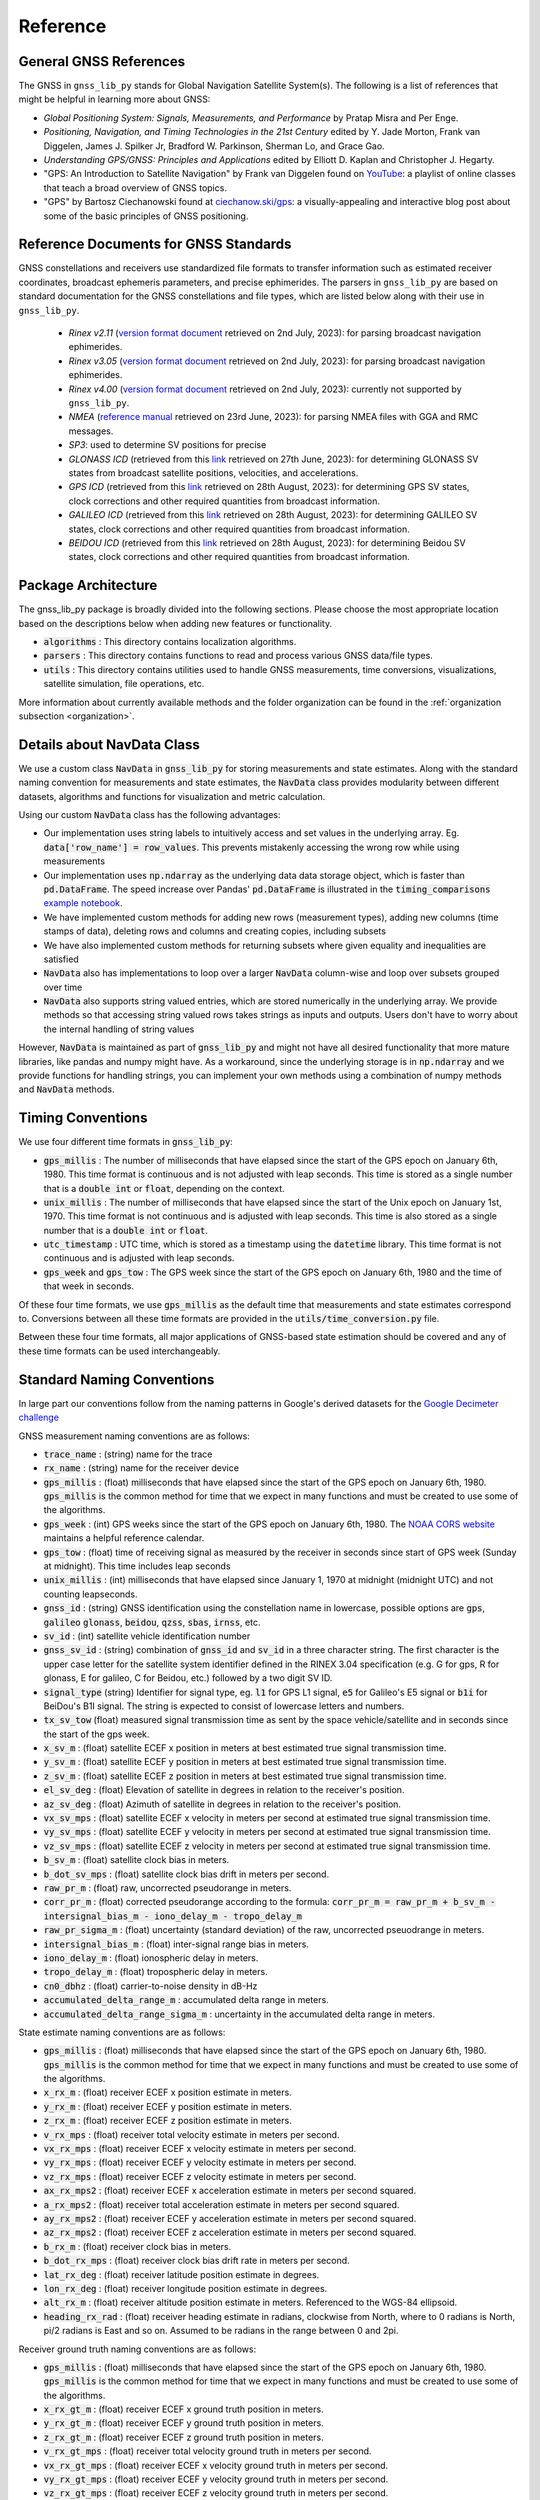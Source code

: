 .. _reference:

Reference
=========

General GNSS References
-----------------------

The GNSS in ``gnss_lib_py`` stands for Global Navigation Satellite
System(s). The following is a list of references that might be helpful
in learning more about GNSS:

* *Global Positioning System: Signals, Measurements, and Performance* by
  Pratap Misra and Per Enge.
* *Positioning, Navigation, and Timing Technologies in the 21st Century*
  edited by Y. Jade Morton, Frank van Diggelen, James J. Spilker Jr,
  Bradford W. Parkinson, Sherman Lo, and Grace Gao.
* *Understanding GPS/GNSS: Principles and Applications* edited by
  Elliott D. Kaplan and Christopher J. Hegarty.
* "GPS: An Introduction to Satellite Navigation" by Frank van Diggelen
  found on `YouTube <https://www.youtube.com/playlist?list=PLGvhNIiu1ubyEOJga50LJMzVXtbUq6CPo>`__:
  a playlist of online classes that teach a broad overview of GNSS
  topics.
*  "GPS" by Bartosz Ciechanowski found at
   `ciechanow.ski/gps <https://ciechanow.ski/gps/>`__:
   a visually-appealing and interactive blog post about some of the
   basic principles of GNSS positioning.

Reference Documents for GNSS Standards
--------------------------------------

GNSS constellations and receivers use standardized file formats to transfer
information such as estimated receiver coordinates, broadcast ephemeris
parameters, and precise ephimerides.
The parsers in ``gnss_lib_py`` are based on standard documentation for
the GNSS constellations and file types, which are listed below along with
their use in ``gnss_lib_py``.

  * *Rinex v2.11* (`version format document <https://geodesy.noaa.gov/corsdata/RINEX211.txt>`__
    retrieved on 2nd July, 2023): for parsing broadcast navigation ephimerides.
  * *Rinex v3.05* (`version format document <https://files.igs.org/pub/data/format/rinex305.pdf>`__
    retrieved on 2nd July, 2023): for parsing broadcast navigation ephimerides.
  * *Rinex v4.00* (`version format document <https://files.igs.org/pub/data/format/rinex_4.00.pdf>`__
    retrieved on 2nd July, 2023): currently not supported by ``gnss_lib_py``.
  * *NMEA* (`reference manual <https://www.sparkfun.com/datasheets/GPS/NMEA%20Reference%20Manual-Rev2.1-Dec07.pdf>`__
    retrieved on 23rd June, 2023): for parsing NMEA files with GGA and RMC messages.
  * *SP3*: used to determine SV positions for precise
  * *GLONASS ICD* (retrieved from this `link <https://www.unavco.org/help/glossary/docs/ICD_GLONASS_4.0_(1998)_en.pdf>`__
    retrieved on 27th June, 2023): for determining GLONASS SV states from
    broadcast satellite positions, velocities, and accelerations.
  * *GPS ICD* (retrieved from this `link <https://www.gps.gov/technical/icwg/IS-GPS-200N.pdf>`__
    retrieved on 28th August, 2023): for determining GPS SV states, clock
    corrections and other required quantities from broadcast information.
  * *GALILEO ICD* (retrieved from this `link <https://www.gsc-europa.eu/sites/default/files/sites/all/files/Galileo_OS_SIS_ICD_v2.0.pdf>`__
    retrieved on 28th August, 2023): for determining GALILEO SV states, clock
    corrections and other required quantities from broadcast information.
  * *BEIDOU ICD* (retrieved from this `link <hhttp://en.beidou.gov.cn/SYSTEMS/ICD/>`__
    retrieved on 28th August, 2023): for determining Beidou SV states, clock
    corrections and other required quantities from broadcast information.

Package Architecture
--------------------

The gnss_lib_py package is broadly divided into the following sections.
Please choose the most appropriate location based on the descriptions
below when adding new features or functionality.

* :code:`algorithms` : This directory contains localization algorithms.
* :code:`parsers` : This directory contains functions to read and process various
  GNSS data/file types.
* :code:`utils` : This directory contains utilities used to handle
  GNSS measurements, time conversions, visualizations, satellite
  simulation, file operations, etc.

More information about currently available methods and the folder
organization can be found in the :ref:`organization subsection <organization>`.

Details about NavData Class
---------------------------

We use a custom class :code:`NavData` in :code:`gnss_lib_py` for storing
measurements and state estimates.
Along with the standard naming convention for measurements and
state estimates, the :code:`NavData` class provides modularity between
different datasets, algorithms and functions for visualization and metric
calculation.

Using our custom :code:`NavData` class has the following advantages:

* Our implementation uses string labels to intuitively access and set
  values in the underlying array. Eg. :code:`data['row_name'] = row_values`.
  This prevents mistakenly accessing the wrong row while using
  measurements
* Our implementation uses :code:`np.ndarray` as the underlying data
  data storage object, which is faster than :code:`pd.DataFrame`. The
  speed increase over Pandas' :code:`pd.DataFrame` is illustrated in the
  :code:`timing_comparisons` `example notebook <https://gnss-lib-py.readthedocs.io/en/latest/reference/timing_comparisons_notebook.html>`__.

  .. toctree::
     :maxdepth: 1
     :hidden:

     timing_comparisons_notebook
* We have implemented custom methods for adding new rows (measurement
  types), adding new columns (time stamps of data), deleting rows and
  columns and creating copies, including subsets
* We have also implemented custom methods for returning subsets where
  given equality and inequalities are satisfied
* :code:`NavData` also has implementations to loop over a larger
  :code:`NavData` column-wise and loop over subsets grouped over time
* :code:`NavData` also supports string valued entries, which are stored
  numerically in the underlying array. We provide methods so that
  accessing string valued rows takes strings as inputs and outputs.
  Users don't have to worry about the internal handling of string values

However, :code:`NavData` is maintained as part of :code:`gnss_lib_py`
and might not have all desired functionality that more mature libraries,
like pandas and numpy might have.
As a workaround, since the underlying storage is in :code:`np.ndarray`
and we provide functions for handling strings, you can implement your
own methods using a combination of numpy methods and :code:`NavData`
methods.


Timing Conventions
------------------

We use four different time formats in :code:`gnss_lib_py`:

* :code:`gps_millis` : The number of milliseconds that have elapsed since
  the start of the GPS epoch on January 6th, 1980. This time format is
  continuous and is not adjusted with leap seconds. This time is stored
  as a single number that is a :code:`double int` or :code:`float`,
  depending on the context.
* :code:`unix_millis` : The number of milliseconds that have elapsed since
  the start of the Unix epoch on January 1st, 1970. This time format is
  not continuous and is adjusted with leap seconds. This time is also
  stored as a single number that is a :code:`double int` or :code:`float`.
* :code:`utc_timestamp` : UTC time, which is stored as a timestamp using
  the :code:`datetime` library. This time format is not continuous and is
  adjusted with leap seconds.
* :code:`gps_week` and :code:`gps_tow` : The GPS week since the start of
  the GPS epoch on January 6th, 1980 and the time of that week in seconds.

Of these four time formats, we use :code:`gps_millis` as the default
time that measurements and state estimates correspond to. Conversions
between all these time formats are provided in the
:code:`utils/time_conversion.py` file.

Between these four time formats, all major applications of GNSS-based
state estimation should be covered and any of these time formats can be
used interchangeably.


Standard Naming Conventions
---------------------------

In large part our conventions follow from the naming patterns in Google's
derived datasets for the `Google Decimeter challenge <https://www.kaggle.com/competitions/smartphone-decimeter-2022/data>`_



GNSS measurement naming conventions are as follows:

* :code:`trace_name` : (string) name for the trace
* :code:`rx_name` : (string) name for the receiver device
* :code:`gps_millis` : (float) milliseconds that have elapsed
  since the start of the GPS epoch on January 6th, 1980.
  :code:`gps_millis` is the common method for time that we expect
  in many functions and must be created to use some of the algorithms.
* :code:`gps_week` : (int) GPS weeks since the start of the GPS epoch
  on January 6th, 1980. The `NOAA CORS website <https://geodesy.noaa.gov/CORS/Gpscal.shtml>`__
  maintains a helpful reference calendar.
* :code:`gps_tow` : (float) time of receiving signal as measured by
  the receiver in seconds since start of GPS week (Sunday at midnight).
  This time includes leap seconds
* :code:`unix_millis` : (int) milliseconds that have elapsed
  since January 1, 1970 at midnight (midnight UTC) and not counting
  leapseconds.
* :code:`gnss_id` : (string) GNSS identification using the constellation
  name in lowercase, possible options are :code:`gps`, :code:`galileo`
  :code:`glonass`, :code:`beidou`, :code:`qzss`, :code:`sbas`,
  :code:`irnss`, etc.
* :code:`sv_id` : (int) satellite vehicle identification number
* :code:`gnss_sv_id` : (string) combination of :code:`gnss_id` and :code:`sv_id`
  in a three character string. The first character is the upper case
  letter for the satellite system identifier defined in the RINEX 3.04
  specification (e.g. G for gps, R for glonass, E for galileo,
  C for Beidou, etc.) followed by a two digit SV ID.
* :code:`signal_type` (string) Identifier for signal type, eg.
  :code:`l1` for GPS L1 signal, :code:`e5` for Galileo's E5 signal or
  :code:`b1i` for BeiDou's B1I signal. The string is expected to
  consist of lowercase letters and numbers.
* :code:`tx_sv_tow` (float) measured signal transmission time as
  sent by the space vehicle/satellite and in seconds since the start
  of the gps week.
* :code:`x_sv_m` : (float) satellite ECEF x position in meters at best
  estimated true signal transmission time.
* :code:`y_sv_m` : (float) satellite ECEF y position in meters at best
  estimated true signal transmission time.
* :code:`z_sv_m` : (float) satellite ECEF z position in meters at best
  estimated true signal transmission time.
* :code:`el_sv_deg` : (float) Elevation of satellite in degrees in
  relation to the receiver's position.
* :code:`az_sv_deg` : (float) Azimuth of satellite in degrees in
  relation to the receiver's position.
* :code:`vx_sv_mps` : (float) satellite ECEF x velocity in meters per
  second at estimated true signal transmission time.
* :code:`vy_sv_mps` : (float) satellite ECEF y velocity in meters per
  second at estimated true signal transmission time.
* :code:`vz_sv_mps` : (float) satellite ECEF z velocity in meters per
  second at estimated true signal transmission time.
* :code:`b_sv_m` : (float) satellite clock bias in meters.
* :code:`b_dot_sv_mps` : (float) satellite clock bias drift in meters
  per second.
* :code:`raw_pr_m` : (float) raw, uncorrected pseudorange in meters.
* :code:`corr_pr_m` : (float) corrected pseudorange according to the
  formula: :code:`corr_pr_m = raw_pr_m + b_sv_m - intersignal_bias_m - iono_delay_m - tropo_delay_m`
* :code:`raw_pr_sigma_m` : (float) uncertainty (standard deviation) of
  the raw, uncorrected pseuodrange in meters.
* :code:`intersignal_bias_m` : (float) inter-signal range bias in
  meters.
* :code:`iono_delay_m` : (float) ionospheric delay in meters.
* :code:`tropo_delay_m` : (float) tropospheric delay in meters.
* :code:`cn0_dbhz` : (float) carrier-to-noise density in dB-Hz
* :code:`accumulated_delta_range_m` : accumulated delta range in
  meters.
* :code:`accumulated_delta_range_sigma_m` : uncertainty in the
  accumulated delta range in meters.

State estimate naming conventions are as follows:

* :code:`gps_millis` : (float) milliseconds that have elapsed
  since the start of the GPS epoch on January 6th, 1980.
  :code:`gps_millis` is the common method for time that we expect
  in many functions and must be created to use some of the algorithms.
* :code:`x_rx_m` : (float) receiver ECEF x position estimate in meters.
* :code:`y_rx_m` : (float) receiver ECEF y position estimate in meters.
* :code:`z_rx_m` : (float) receiver ECEF z position estimate in meters.
* :code:`v_rx_mps` : (float) receiver total velocity estimate in
  meters per second.
* :code:`vx_rx_mps` : (float) receiver ECEF x velocity estimate in
  meters per second.
* :code:`vy_rx_mps` : (float) receiver ECEF y velocity estimate in
  meters per second.
* :code:`vz_rx_mps` : (float) receiver ECEF z velocity estimate in
  meters per second.
* :code:`ax_rx_mps2` : (float) receiver ECEF x acceleration estimate in
  meters per second squared.
* :code:`a_rx_mps2` : (float) receiver total acceleration estimate in
  meters per second squared.
* :code:`ay_rx_mps2` : (float) receiver ECEF y acceleration estimate in
  meters per second squared.
* :code:`az_rx_mps2` : (float) receiver ECEF z acceleration estimate in
  meters per second squared.
* :code:`b_rx_m` : (float) receiver clock bias in meters.
* :code:`b_dot_rx_mps` : (float) receiver clock bias drift rate in meters
  per second.
* :code:`lat_rx_deg` : (float) receiver latitude position estimate in
  degrees.
* :code:`lon_rx_deg` : (float) receiver longitude position estimate in
  degrees.
* :code:`alt_rx_m` : (float) receiver altitude position estimate in
  meters. Referenced to the WGS-84 ellipsoid.
* :code:`heading_rx_rad` : (float) receiver heading estimate in radians,
  clockwise from North, where to 0 radians is North, pi/2
  radians is East and so on.
  Assumed to be radians in the range between 0 and 2pi.

Receiver ground truth naming conventions are as follows:

* :code:`gps_millis` : (float) milliseconds that have elapsed
  since the start of the GPS epoch on January 6th, 1980.
  :code:`gps_millis` is the common method for time that we expect
  in many functions and must be created to use some of the algorithms.
* :code:`x_rx_gt_m` : (float) receiver ECEF x ground truth position in
  meters.
* :code:`y_rx_gt_m` : (float) receiver ECEF y ground truth position in
  meters.
* :code:`z_rx_gt_m` : (float) receiver ECEF z ground truth position in
  meters.
* :code:`v_rx_gt_mps` : (float) receiver total velocity ground truth in
  meters per second.
* :code:`vx_rx_gt_mps` : (float) receiver ECEF x velocity ground truth
  in meters per second.
* :code:`vy_rx_gt_mps` : (float) receiver ECEF y velocity ground truth
  in meters per second.
* :code:`vz_rx_gt_mps` : (float) receiver ECEF z velocity ground truth
  in meters per second.
* :code:`a_rx_gt_mps2` : (float) receiver total acceleration estimate in
  meters per second squared.
* :code:`ax_rx_gt_mps2` : (float) receiver ECEF x acceleration ground truth
  in meters per second squared.
* :code:`ay_rx_gt_mps2` : (float) receiver ECEF y acceleration ground truth
  in meters per second squared.
* :code:`az_rx_gt_mps2` : (float) receiver ECEF z acceleration ground truth
  in meters per second squared.
* :code:`lat_rx_gt_deg` : (float) receiver ground truth latitude in
  degrees.
* :code:`lon_rx_gt_deg` : (float) receiver ground truth longitude in
  degrees.
* :code:`alt_rx_gt_m` : (float) receiver ground truth altitude in meters.
  Referenced to the WGS-84 ellipsoid.
* :code:`heading_rx_gt_rad` : (float) receiver heading ground truth in
  radians, clockwise from North, where to 0 radians is North, pi/2
  radians is East and so on.
  Assumed to be radians in the range between 0 and 2pi.

Module Level Function References
--------------------------------
All functions and classes are fully documented in the linked
documentation below.

  .. toctree::
     :maxdepth: 2

     algorithms/modules
     parsers/modules
     utils/modules

Testing References
--------------------------------
All tests and test cases are fully documented in the linked
documentation below.

  .. toctree::
     :maxdepth: 2

     test_algorithms/modules
     test_parsers/modules
     test_utils/modules


Additional Indices
------------------

* :ref:`genindex`
* :ref:`modindex`
